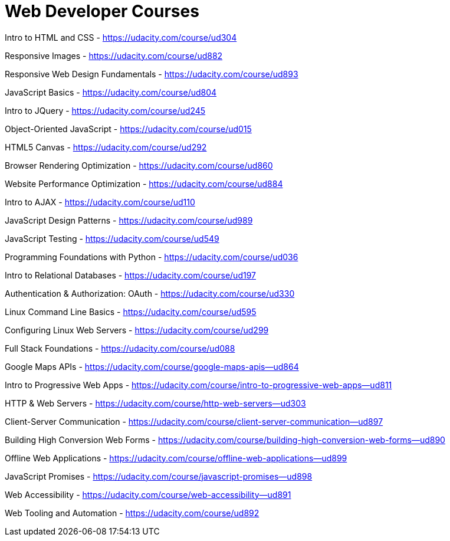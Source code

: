 // = Your Blog title
// See https://hubpress.gitbooks.io/hubpress-knowledgebase/content/ for information about the parameters.
// :hp-image: /covers/cover.png
// :published_at: 2019-01-31
// :hp-tags: HubPress, Blog, Open_Source,
// :hp-alt-title: My English Title

= Web Developer Courses


Intro to HTML and CSS - https://udacity.com/course/ud304

Responsive Images - https://udacity.com/course/ud882

Responsive Web Design Fundamentals - https://udacity.com/course/ud893

JavaScript Basics - https://udacity.com/course/ud804

Intro to JQuery - https://udacity.com/course/ud245

Object-Oriented JavaScript - https://udacity.com/course/ud015

HTML5 Canvas - https://udacity.com/course/ud292

Browser Rendering Optimization - https://udacity.com/course/ud860

Website Performance Optimization - https://udacity.com/course/ud884

Intro to AJAX - https://udacity.com/course/ud110

JavaScript Design Patterns - https://udacity.com/course/ud989

JavaScript Testing - https://udacity.com/course/ud549

Programming Foundations with Python - https://udacity.com/course/ud036

Intro to Relational Databases - https://udacity.com/course/ud197

Authentication & Authorization: OAuth - https://udacity.com/course/ud330

Linux Command Line Basics - https://udacity.com/course/ud595

Configuring Linux Web Servers - https://udacity.com/course/ud299

Full Stack Foundations - https://udacity.com/course/ud088

Google Maps APIs - https://udacity.com/course/google-maps-apis--ud864

Intro to Progressive Web Apps - https://udacity.com/course/intro-to-progressive-web-apps--ud811

HTTP & Web Servers - https://udacity.com/course/http-web-servers--ud303

Client-Server Communication - https://udacity.com/course/client-server-communication--ud897

Building High Conversion Web Forms - https://udacity.com/course/building-high-conversion-web-forms--ud890

Offline Web Applications - https://udacity.com/course/offline-web-applications--ud899

JavaScript Promises - https://udacity.com/course/javascript-promises--ud898

Web Accessibility - https://udacity.com/course/web-accessibility--ud891

Web Tooling and Automation - https://udacity.com/course/ud892















